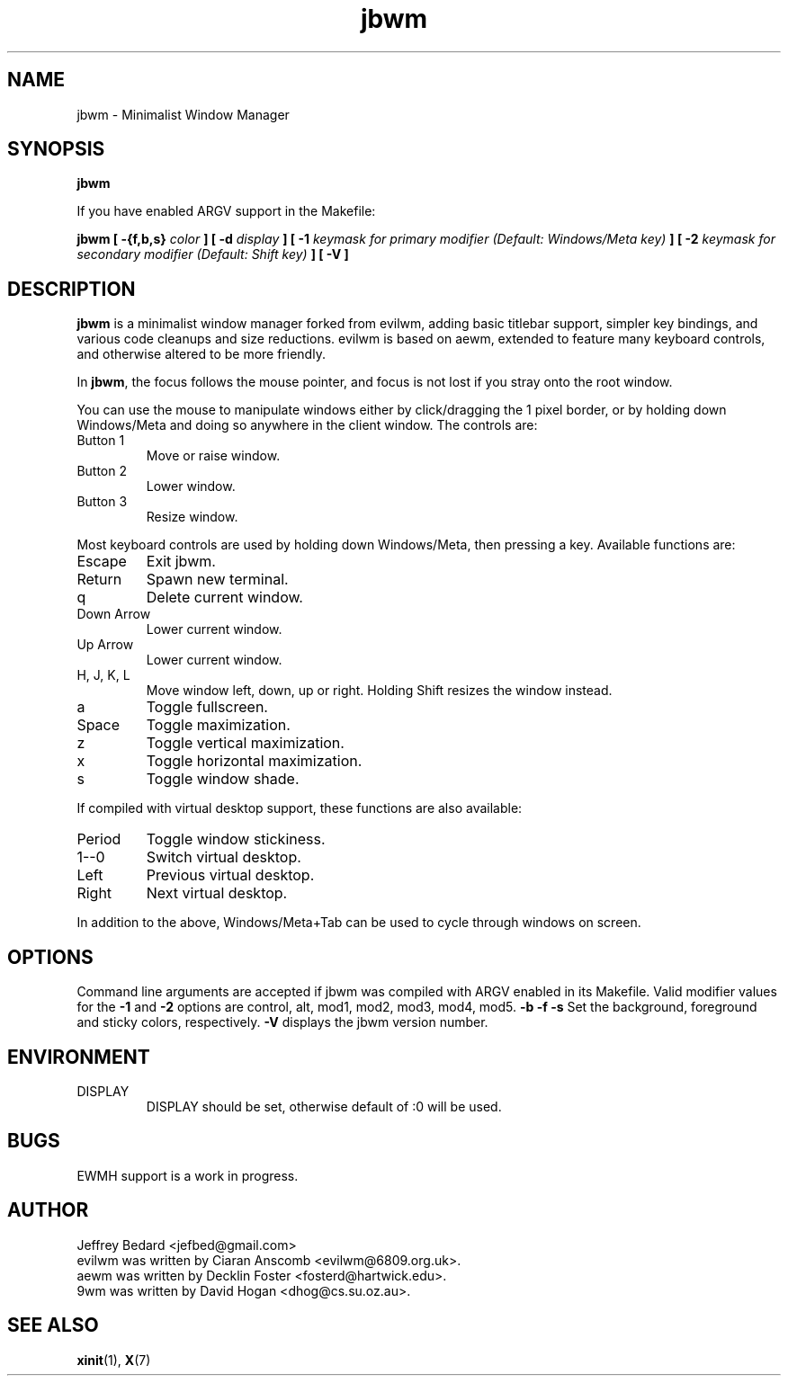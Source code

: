 .TH jbwm 1 "November 29, 2016" "" ""

.SH NAME
jbwm \- Minimalist Window Manager

.SH SYNOPSIS
.B jbwm
.LP
If you have enabled ARGV support in the Makefile:
.LP
.B jbwm [ \-{f,b,s}
.I color
.B ] [ \-d
.I display
.B ] [ \-1
.I keymask for primary modifier (Default: Windows/Meta key)
.B ] [ \-2
.I keymask for secondary modifier (Default: Shift key)
.B ] [ \-V ]

.SH DESCRIPTION
.B jbwm
is a minimalist window manager forked from evilwm, adding basic titlebar
support, simpler key bindings, and various code cleanups and size
reductions.  evilwm is based on aewm, extended to feature
many keyboard controls, and otherwise altered to be more friendly.
.PP
In
.BR jbwm ,
the focus follows the mouse pointer, and focus is not lost if
you stray onto the root window. 
.PP
You can use the mouse to manipulate windows either by click/dragging
the 1 pixel border, or by holding down Windows/Meta and doing so anywhere 
in the client window. The controls are:
.IP "Button 1"
Move or raise window.
.IP "Button 2"
Lower window.
.IP "Button 3"
Resize window.
.PP
Most keyboard controls are used by holding down Windows/Meta, then
pressing a key. Available functions are:
.IP Escape
Exit jbwm.
.IP Return
Spawn new terminal.
.IP q
Delete current window.
.IP "Down Arrow"
Lower current window.
.IP "Up Arrow"
Lower current window.
.IP "H, J, K, L"
Move window left, down, up or right.  Holding Shift resizes the
window instead.
.IP a
Toggle fullscreen.  
.IP Space
Toggle maximization.
.IP z
Toggle vertical maximization.  
.IP x
Toggle horizontal maximization.  
.IP s
Toggle window shade.
.PP
If compiled with virtual desktop support, these functions are also available: 
.IP Period
Toggle window stickiness.
.IP "1--0"
Switch virtual desktop.
.IP Left
Previous virtual desktop.
.IP Right
Next virtual desktop.
.PP
In addition to the above, Windows/Meta+Tab can be used 
to cycle through windows on screen.

.SH OPTIONS
Command line arguments are accepted if jbwm was compiled with ARGV enabled
in its Makefile.  
Valid modifier values for the 
.B \-1 
and 
.B \-2 
options are 
control, alt, mod1, mod2, mod3, mod4, mod5.
.B \-b \-f \-s
Set the background, foreground and sticky colors, respectively.  
.B \-V
displays the jbwm version number.  

.SH ENVIRONMENT
.IP DISPLAY
DISPLAY should be set, otherwise default of :0 will be used.  

.SH BUGS
EWMH support is a work in progress.  

.SH AUTHOR
Jeffrey Bedard <jefbed@gmail.com>
.br
evilwm was written by Ciaran Anscomb <evilwm@6809.org.uk>.
.br
aewm was written by Decklin Foster <fosterd@hartwick.edu>.
.br
9wm was written by David Hogan <dhog@cs.su.oz.au>.
.SH "SEE ALSO"
.BR xinit (1),
.BR X (7)
